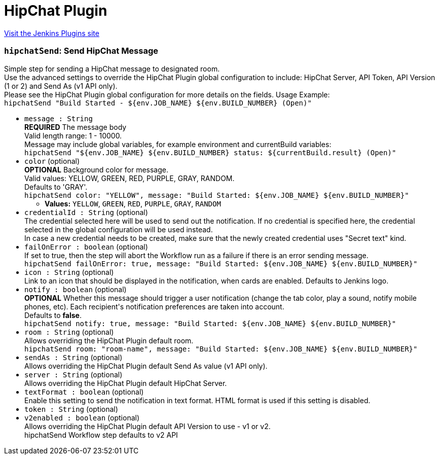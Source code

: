 = HipChat Plugin
:page-layout: pipelinesteps

:notitle:
:description:
:author:
:email: jenkinsci-users@googlegroups.com
:sectanchors:
:toc: left
:compat-mode!:


++++
<a href="https://plugins.jenkins.io/hipchat">Visit the Jenkins Plugins site</a>
++++


=== `hipchatSend`: Send HipChat Message
++++
<div><div>
 Simple step for sending a HipChat message to designated room.
 <br>
  Use the advanced settings to override the HipChat Plugin global configuration to include: HipChat Server, API Token, API Version (1 or 2) and Send As (v1 API only).
 <br>
  Please see the HipChat Plugin global configuration for more details on the fields. Usage Example:
 <br><code> hipchatSend "Build Started - ${env.JOB_NAME} ${env.BUILD_NUMBER} (<a rel="nofollow">Open</a>)" </code>
</div></div>
<ul><li><code>message : String</code>
<div><div>
 <b>REQUIRED</b> The message body
 <br>
  Valid length range: 1 - 10000.
 <br>
  Message may include global variables, for example environment and currentBuild variables:
 <br><code> hipchatSend "${env.JOB_NAME} ${env.BUILD_NUMBER} status: ${currentBuild.result} (<a rel="nofollow">Open</a>)" </code>
</div></div>

</li>
<li><code>color</code> (optional)
<div><div>
 <b>OPTIONAL</b> Background color for message.
 <br>
  Valid values: YELLOW, GREEN, RED, PURPLE, GRAY, RANDOM.
 <br>
  Defaults to 'GRAY'.
 <br><code>hipchatSend color: "YELLOW", message: "Build Started: ${env.JOB_NAME} ${env.BUILD_NUMBER}"</code>
</div></div>

<ul><li><b>Values:</b> <code>YELLOW</code>, <code>GREEN</code>, <code>RED</code>, <code>PURPLE</code>, <code>GRAY</code>, <code>RANDOM</code></li></ul></li>
<li><code>credentialId : String</code> (optional)
<div><div>
 The credential selected here will be used to send out the notification. If no credential is specified here, the credential selected in the global configuration will be used instead. 
 <br>
  In case a new credential needs to be created, make sure that the newly created credential uses "Secret text" kind.
</div></div>

</li>
<li><code>failOnError : boolean</code> (optional)
<div><div>
 If set to true, then the step will abort the Workflow run as a failure if there is an error sending message.
 <br><code>hipchatSend failOnError: true, message: "Build Started: ${env.JOB_NAME} ${env.BUILD_NUMBER}"</code>
</div></div>

</li>
<li><code>icon : String</code> (optional)
<div><div>
 Link to an icon that should be displayed in the notification, when cards are enabled. Defaults to Jenkins logo.
</div></div>

</li>
<li><code>notify : boolean</code> (optional)
<div><div>
 <b>OPTIONAL</b> Whether this message should trigger a user notification (change the tab color, play a sound, notify mobile phones, etc). Each recipient's notification preferences are taken into account.
 <br>
  Defaults to <b>false</b>.
 <br><code>hipchatSend notify: true, message: "Build Started: ${env.JOB_NAME} ${env.BUILD_NUMBER}"</code>
</div></div>

</li>
<li><code>room : String</code> (optional)
<div><div>
 Allows overriding the HipChat Plugin default room.
 <br><code>hipchatSend room: "room-name", message: "Build Started: ${env.JOB_NAME} ${env.BUILD_NUMBER}"</code>
</div></div>

</li>
<li><code>sendAs : String</code> (optional)
<div><div>
 Allows overriding the HipChat Plugin default Send As value (v1 API only).
</div></div>

</li>
<li><code>server : String</code> (optional)
<div><div>
 Allows overriding the HipChat Plugin default HipChat Server.
</div></div>

</li>
<li><code>textFormat : boolean</code> (optional)
<div><div>
 Enable this setting to send the notification in text format. HTML format is used if this setting is disabled.
</div></div>

</li>
<li><code>token : String</code> (optional)
</li>
<li><code>v2enabled : boolean</code> (optional)
<div><div>
 Allows overriding the HipChat Plugin default API Version to use - v1 or v2.
 <br>
  hipchatSend Workflow step defaults to v2 API
</div></div>

</li>
</ul>


++++
